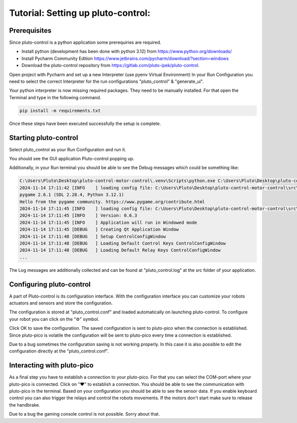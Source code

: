 Tutorial: Setting up pluto-control:
-----------------------------------

Prerequisites
~~~~~~~~~~~~~

Since pluto-control is a python application some prerequiries are required.

* Install python (development has been done with python 3.12) from https://www.python.org/downloads/
* Install Pycharm Community Edition https://www.jetbrains.com/pycharm/download/?section=windows
* Download the pluto-control repository from https://gitlab.com/pluto-ipek/pluto-control.

Open project with Pycharm and set up a new Interpreter (use pyenv Virtual Environment)
In your Run Configuration you need to select the correct Interpreter for the run configurations "pluto_control"
& "generate_ui".

Your python interpreter is now missing required packages. They need to be manually installed.
For that open the Terminal and type in the following command.

.. code-block:: console

    pip install -m requirements.txt

Once these steps have been executed successfully the setup is complete.

Starting pluto-control
~~~~~~~~~~~~~~~~~~~~~~

Select pluto_control as your Run Configuration and run it.

You should see the GUI application Pluto-control popping up.

.. image:: pluto-control.png
  :width: 800
  :alt: Pluto-Control

Additionally, in your Run terminal you should be able to see the Debug messages which could be something like:

.. code-block:: console

    C:\Users\Pluto\Desktop\pluto-control-motor-control\.venv\Scripts\python.exe C:\Users\Pluto\Desktop\pluto-control-motor-control\src\pluto_control -vv -f pluto_control.log
    2024-11-14 17:11:42 [INFO    ] loading config file: C:\Users\Pluto\Desktop\pluto-control-motor-control\src\pluto_control\pluto_control.conf
    pygame 2.6.1 (SDL 2.28.4, Python 3.12.1)
    Hello from the pygame community. https://www.pygame.org/contribute.html
    2024-11-14 17:11:45 [INFO    ] loading config file: C:\Users\Pluto\Desktop\pluto-control-motor-control\src\pluto_control\pluto_control.conf
    2024-11-14 17:11:45 [INFO    ] Version: 0.6.3
    2024-11-14 17:11:45 [INFO    ] Application will run in Windowed mode
    2024-11-14 17:11:45 [DEBUG   ] Creating Qt Application Window
    2024-11-14 17:11:48 [DEBUG   ] Setup ControlConfigWindow
    2024-11-14 17:11:48 [DEBUG   ] Loading Default Control Keys ControlConfigWindow
    2024-11-14 17:11:48 [DEBUG   ] Loading Default Relay Keys ControlConfigWindow
    ...

The Log messages are additionally collected and can be found at "pluto_control.log" at the src folder of your application.

Configuring pluto-control
~~~~~~~~~~~~~~~~~~~~~~~~~
A part of Pluto-control is its configuration interface. With the configuration interface you can customize your robots
actuators and sensors and store the configuration.

The configuration is stored at "pluto_control.conf" and loaded automatically on launching
pluto-control. To configure your robot you can click on the "⚙️" symbol.

.. image:: pluto-cnotrol-config.png
  :width: 800
  :alt: Pluto-Control-Config

Click OK to save the configuration. The saved configuration is sent to pluto-pico when the connection is established.
Since pluto-pico is volatile the configuration will be sent to pluto-pico every time a connection is established.

Due to a bug sometimes the configuration saving is not working properly. In this case it is also possible to edit the
configuration directly at the "pluto_control.conf".

Interacting with pluto-pico
~~~~~~~~~~~~~~~~~~~~~~~~~~~
As a final step you have to establish a connection to your pluto-pico. For that you can select the COM-port where your
pluto-pico is connected. Click on "❤️" to establish a connection. You should be able to see the communication with pluto-pico
in the terminal. Based on your configuration you should be able to see the sensor data. If you enable keyboard control you
can also trigger the relays and control the robots movements. If the motors don't start make sure to release the handbrake.

Due to a bug the gaming console control is not possible. Sorry about that.
